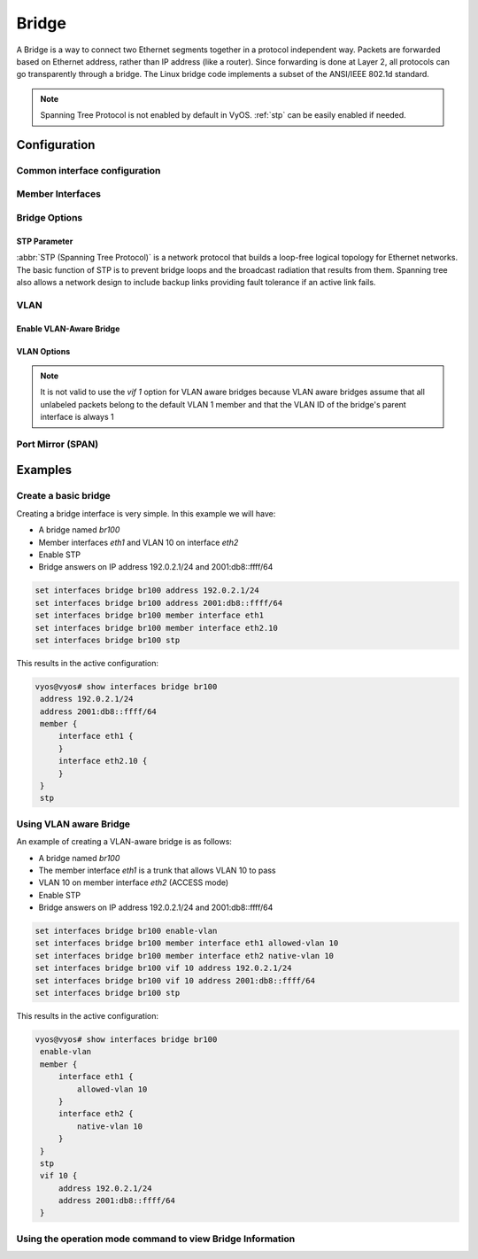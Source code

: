 .. _bridge-interface:

######
Bridge
######

A Bridge is a way to connect two Ethernet segments together in a
protocol independent way. Packets are forwarded based on Ethernet
address, rather than IP address (like a router). Since forwarding is
done at Layer 2, all protocols can go transparently through a bridge.
The Linux bridge code implements a subset of the ANSI/IEEE 802.1d
standard.

.. note:: Spanning Tree Protocol is not enabled by default in VyOS.
   :ref:`stp` can be easily enabled if needed.

*************
Configuration
*************

Common interface configuration
==============================

.. cmdinclude:: /_include/interface-common-with-dhcp.txt
   :var0: bridge
   :var1: br0

Member Interfaces
=================

.. cfgcmd:: set interfaces bridge <interface> member interface <member>

   Assign `<member>` interface to bridge `<interface>`. A completion
   helper will help you with all allowed interfaces which can be
   bridged. This includes :ref:`ethernet-interface`,
   :ref:`bond-interface`, :ref:`l2tpv3-interface`, :ref:`openvpn`,
   :ref:`vxlan-interface`, :ref:`wireless-interface`,
   :ref:`tunnel-interface` and :ref:`geneve-interface`.


.. cfgcmd:: set interfaces bridge <interface> member interface <member>
   priority <priority>

   Configure individual bridge port `<priority>`.

   Each bridge has a relative priority and cost. Each interface is
   associated with a port (number) in the STP code. Each has a priority
   and a cost, that is used to decide which is the shortest path to
   forward a packet. The lowest cost path is always used unless the
   other path is down. If you have multiple bridges and interfaces then
   you may need to adjust the priorities to achieve optimium
   performance.


.. cfgcmd:: set interfaces bridge <interface> member interface <member>
   cost <cost>

   Path `<cost>` value for Spanning Tree Protocol. Each interface in a
   bridge could have a different speed and this value is used when
   deciding which link to use. Faster interfaces should have lower
   costs.

Bridge Options
==============

.. cfgcmd:: set interfaces bridge <interface> aging <time>

   MAC address aging `<time`> in seconds (default: 300).

.. cfgcmd:: set interfaces bridge <interface> max-age <time>

   Bridge maximum aging `<time>` in seconds (default: 20).

   If a another bridge in the spanning tree does not send out a hello
   packet for a long period of time, it is assumed to be dead.

.. cfgcmd:: set interfaces bridge <interface> igmp querier

   Enable IGMP querier

.. _stp:

STP Parameter
-------------

:abbr:`STP (Spanning Tree Protocol)` is a network protocol that builds a
loop-free logical topology for Ethernet networks. The basic function of
STP is to prevent bridge loops and the broadcast radiation that results
from them. Spanning tree also allows a network design to include backup
links providing fault tolerance if an active link fails.

.. cfgcmd:: set interfaces bridge <interface> stp

   Enable spanning tree protocol. STP is disabled by default.


.. cfgcmd:: set interfaces bridge <interface> forwarding-delay <delay>

   Spanning Tree Protocol forwarding `<delay>` in seconds (default: 15).

   Forwarding delay time is the time spent in each of the Listening and
   Learning states before the Forwarding state is entered. This delay is
   so that when a new bridge comes onto a busy network it looks at some
   traffic before participating.


.. cfgcmd:: set interfaces bridge <interface> hello-time <interval>

   Spanning Tree Protocol hello advertisement `<interval>` in seconds
   (default: 2).

   Periodically, a hello packet is sent out by the Root Bridge and the
   Designated Bridges. Hello packets are used to communicate information
   about the topology throughout the entire Bridged Local Area Network.

VLAN
====

Enable VLAN-Aware Bridge
------------------------

.. cfgcmd:: set interfaces bridge <interface> enable-vlan

   To activate the VLAN aware bridge, you must activate this setting to use VLAN 
   settings for the bridge

VLAN Options
------------

.. note:: It is not valid to use the `vif 1` option for VLAN aware bridges
   because VLAN aware bridges assume that all unlabeled packets belong to 
   the default VLAN 1 member and that the VLAN ID of the bridge's parent 
   interface is always 1

.. cmdinclude:: /_include/interface-vlan-8021q.txt
   :var0: bridge
   :var1: br0

.. cfgcmd:: set interfaces bridge <interface> member interface <member>
   native-vlan <vlan-id>

   Set the native VLAN ID flag of the interface. When a data packet without a
   VLAN tag enters the port, the data packet will be forced to add a tag of a
   specific vlan id. When the vlan id flag flows out, the tag of the vlan id
   will be stripped
   
   Example: Set `eth0` member port to be native VLAN 2
   
   .. code-block:: none

     set interfaces bridge br1 member interface eth0 native-vlan 2

.. cfgcmd:: set interfaces bridge <interface> member interface <member>
   allowed-vlan <vlan-id>

   Allows specific VLAN IDs to pass through the bridge member interface. This
   can either be an individual VLAN id or a range of VLAN ids delimited by a
   hyphen.
   
   Example: Set `eth0` member port to be allowed VLAN 4
   
   .. code-block:: none
   
     set interfaces bridge br1 member interface eth0 allowed-vlan 4
  
   Example: Set `eth0` member port to be allowed VLAN 6-8
   
   .. code-block:: none
   
     set interfaces bridge br1 member interface eth0 allowed-vlan 6-8

Port Mirror (SPAN)
==================
.. cmdinclude:: ../../_include/interface-mirror.txt
   :var0: bridge
   :var1: br1
   :var2: eth3

********
Examples
********

Create a basic bridge
=====================

Creating a bridge interface is very simple. In this example we will
have:

* A bridge named `br100`
* Member interfaces `eth1` and VLAN 10 on interface `eth2`
* Enable STP
* Bridge answers on IP address 192.0.2.1/24 and 2001:db8::ffff/64

.. code-block:: none

  set interfaces bridge br100 address 192.0.2.1/24
  set interfaces bridge br100 address 2001:db8::ffff/64
  set interfaces bridge br100 member interface eth1
  set interfaces bridge br100 member interface eth2.10
  set interfaces bridge br100 stp

This results in the active configuration:

.. code-block:: none

   vyos@vyos# show interfaces bridge br100
    address 192.0.2.1/24
    address 2001:db8::ffff/64
    member {
        interface eth1 {
        }
        interface eth2.10 {
        }
    }
    stp


Using VLAN aware Bridge
=======================

An example of creating a VLAN-aware bridge is as follows:

* A bridge named `br100`
* The member interface `eth1` is a trunk that allows VLAN 10 to pass
* VLAN 10 on member interface `eth2` (ACCESS mode)
* Enable STP
* Bridge answers on IP address 192.0.2.1/24 and 2001:db8::ffff/64

.. code-block:: none

  set interfaces bridge br100 enable-vlan
  set interfaces bridge br100 member interface eth1 allowed-vlan 10
  set interfaces bridge br100 member interface eth2 native-vlan 10
  set interfaces bridge br100 vif 10 address 192.0.2.1/24
  set interfaces bridge br100 vif 10 address 2001:db8::ffff/64
  set interfaces bridge br100 stp

This results in the active configuration:

.. code-block:: none

   vyos@vyos# show interfaces bridge br100
    enable-vlan
    member {
        interface eth1 {
            allowed-vlan 10
        }
        interface eth2 {
            native-vlan 10
        }
    }
    stp
    vif 10 {
        address 192.0.2.1/24
        address 2001:db8::ffff/64
    }


Using the operation mode command to view Bridge Information
===========================================================

.. opcmd:: show bridge

   The `show bridge` operational command can be used to display
   configured bridges:

   .. code-block:: none

     vyos@vyos:~$ show bridge
     bridge name     bridge id               STP enabled     interfaces
     br100           8000.0050569d11df       yes             eth1
                                                           eth2.10

.. opcmd:: show bridge <name> spanning-tree

   Show bridge `<name>` STP configuration.

   .. code-block:: none

     vyos@vyos:~$ show bridge br100 spanning-tree
     br100
      bridge id              8000.0050569d11df
      designated root        8000.0050569d11df
      root port                 0                    path cost                  0
      max age                  20.00                 bridge max age            20.00
      hello time                2.00                 bridge hello time          2.00
      forward delay            14.00                 bridge forward delay      14.00
      ageing time             300.00
      hello timer               0.06                 tcn timer                  0.00
      topology change timer     0.00                 gc timer                 242.02
      flags

     eth1 (1)
      port id                8001                    state                  disabled
      designated root        8000.0050569d11df       path cost                100
      designated bridge      8000.0050569d11df       message age timer          0.00
      designated port        8001                    forward delay timer        0.00
      designated cost           0                    hold timer                 0.00
      flags

     eth2.10 (2)
      port id                8002                    state                  disabled
      designated root        8000.0050569d11df       path cost                100
      designated bridge      8000.0050569d11df       message age timer          0.00
      designated port        8002                    forward delay timer        0.00
      designated cost           0                    hold timer                 0.00

.. opcmd: show bridge <name> macs

   Show bridge Media Access Control (MAC) address table

   .. code-block:: none

     vyos@vyos:~$ show bridge br100 macs
     port no mac addr                is local?       ageing timer
       1     00:53:29:44:3b:19       yes                0.00

